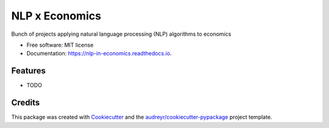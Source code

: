 ===============
NLP x Economics
===============


.. image:: https://img.shields.io/pypi/v/nlp_in_economics.svg
        :target: https://pypi.python.org/pypi/nlp_in_economics

.. image:: https://img.shields.io/travis/amc-econ/nlp_in_economics.svg
        :target: https://travis-ci.com/amc-econ/nlp_in_economics

.. image:: https://readthedocs.org/projects/nlp-in-economics/badge/?version=latest
        :target: https://nlp-in-economics.readthedocs.io/en/latest/?version=latest
        :alt: Documentation Status




Bunch of projects applying natural language processing (NLP) algorithms to economics


* Free software: MIT license
* Documentation: https://nlp-in-economics.readthedocs.io.


Features
--------

* TODO

Credits
-------

This package was created with Cookiecutter_ and the `audreyr/cookiecutter-pypackage`_ project template.

.. _Cookiecutter: https://github.com/audreyr/cookiecutter
.. _`audreyr/cookiecutter-pypackage`: https://github.com/audreyr/cookiecutter-pypackage
